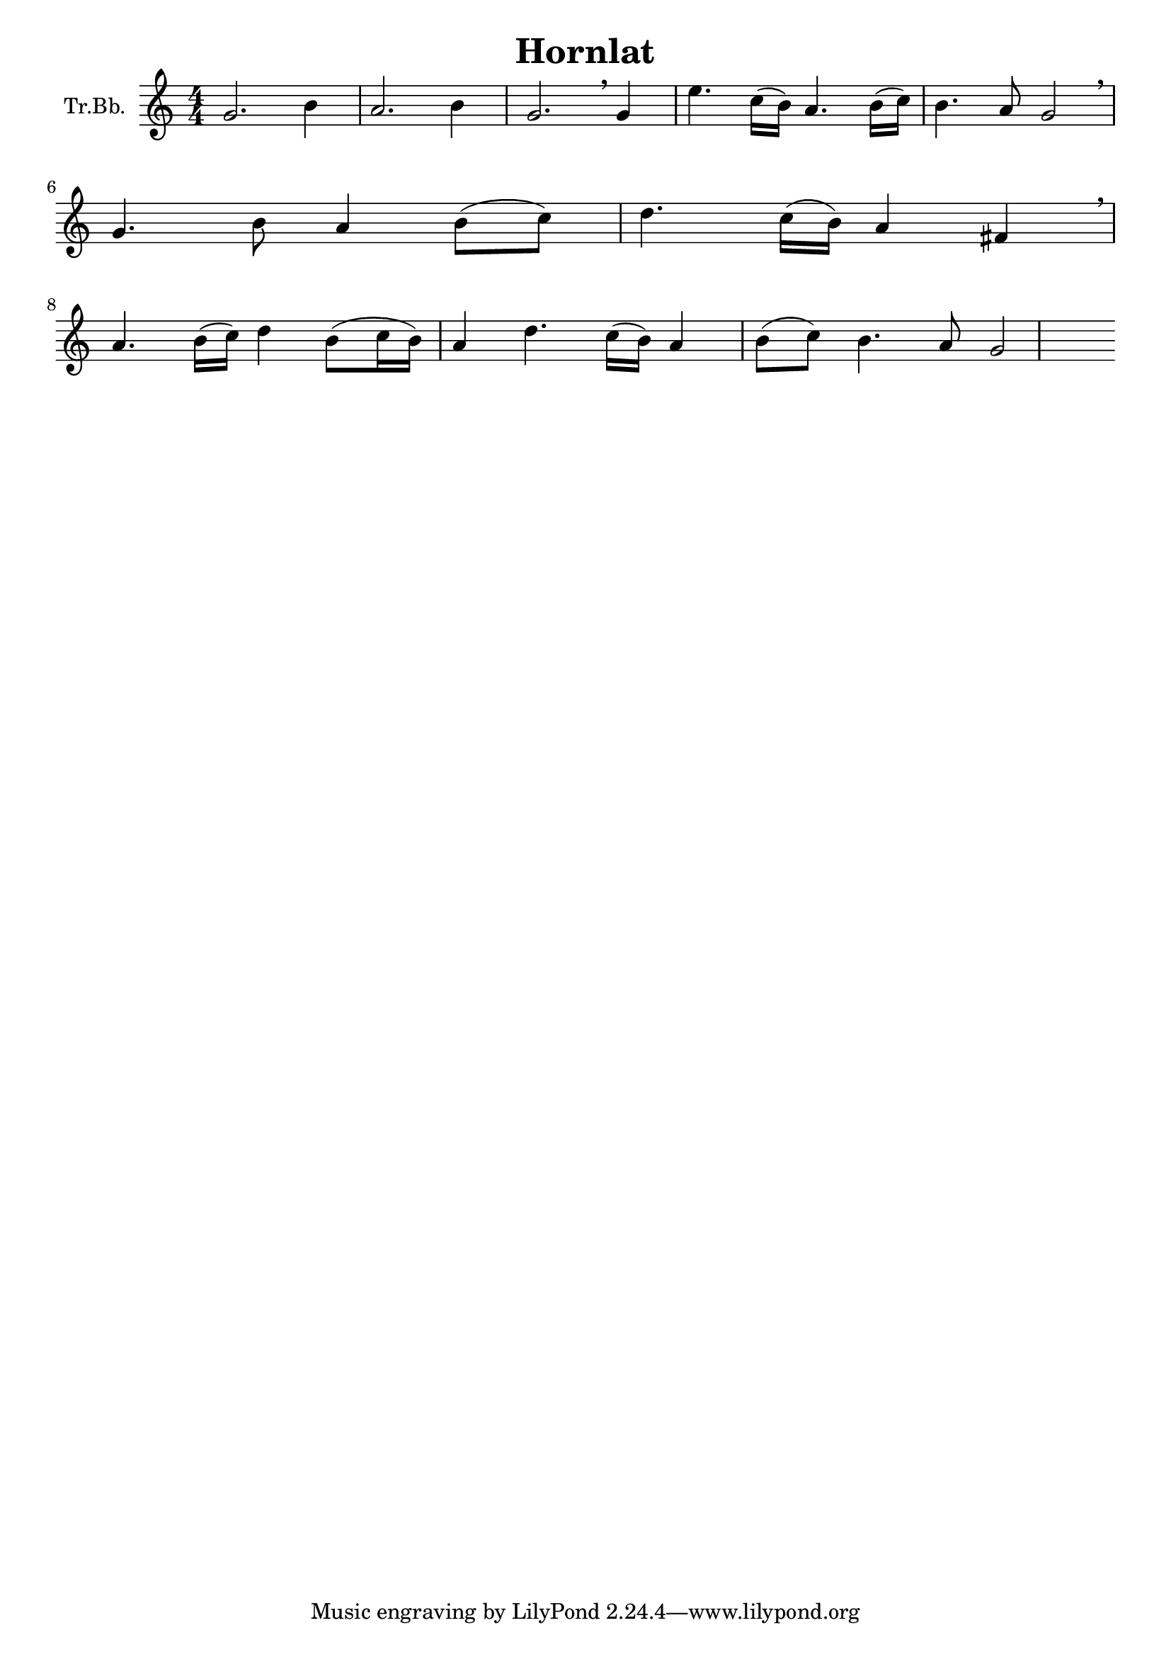 \version "2.18.2"

\header {
  title = "Hornlat"
}

\paper {
  #(set-paper-size "a4")
}

global = {
  \key c \major
  \numericTimeSignature
  \time 4/4
}

trumpetBb = \relative c'' {
  \global
  \transposition bes
  g2. b4 a2. b4 g2. \breathe
  g4 e'4. c16( b16) a4. b16( c16) b4. a8 g2 \breathe
  \break
  g4. b8 a4 b8( c8) d4. c16( b16) a4 fis4 \breathe
  \break
  a4. b16( c16) d4 b8( c16 b16) a4 d4. c16( b16) a4 b8( c8) b4. a8 g2
}

\score {
  \new Staff \with {
    instrumentName = "Tr.Bb."
    midiInstrument = "trumpet"
  } \trumpetBb
  \layout { }
  \midi {
    \tempo 4=90
  }
}
